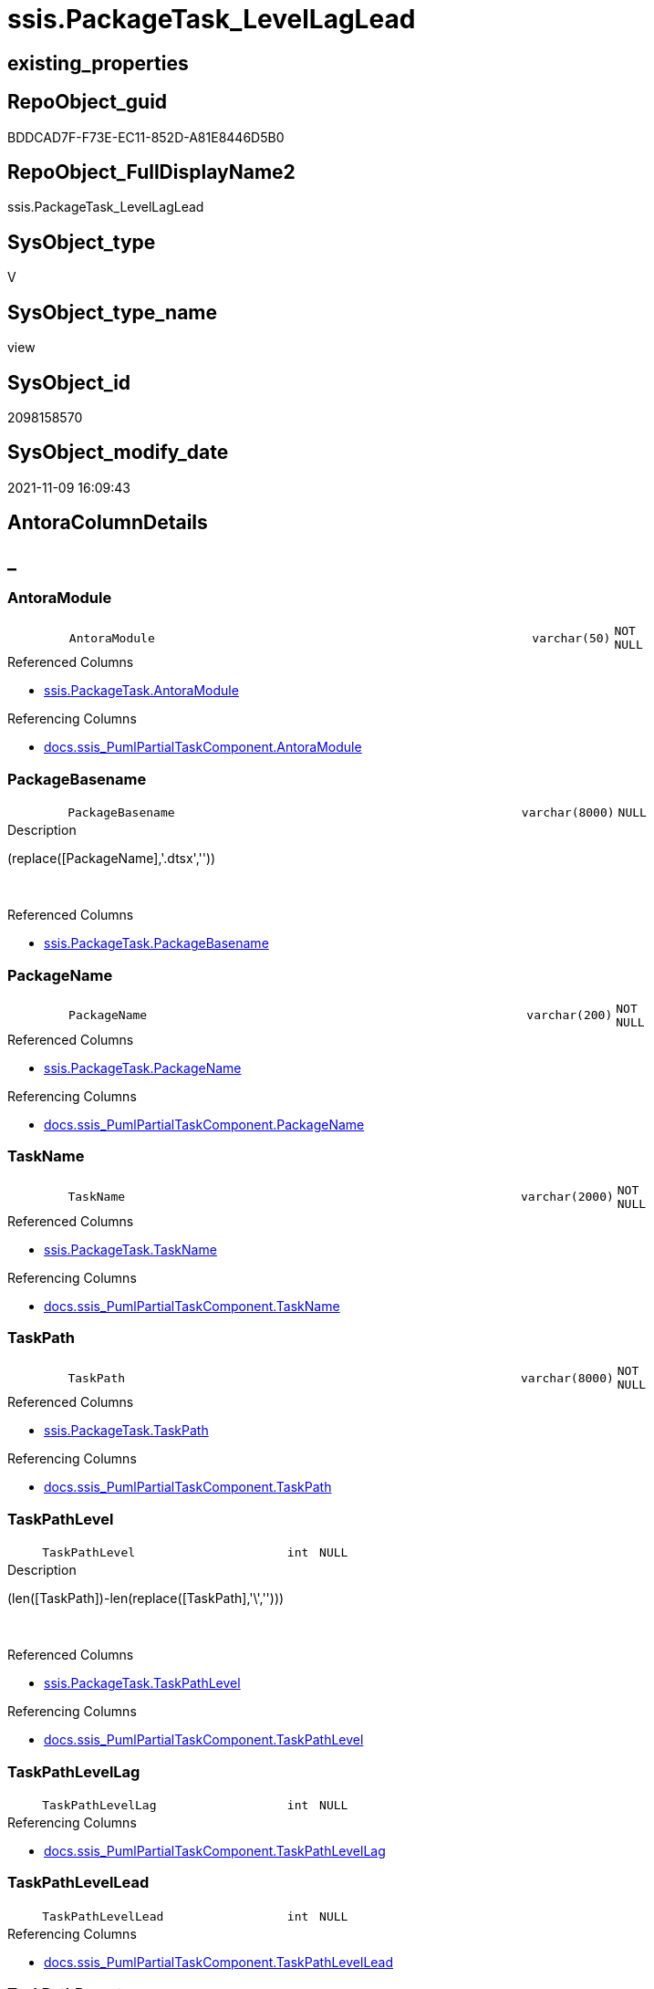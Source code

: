 // tag::HeaderFullDisplayName[]
= ssis.PackageTask_LevelLagLead
// end::HeaderFullDisplayName[]

== existing_properties

// tag::existing_properties[]
:ExistsProperty--antorareferencedlist:
:ExistsProperty--antorareferencinglist:
:ExistsProperty--is_repo_managed:
:ExistsProperty--is_ssas:
:ExistsProperty--referencedobjectlist:
:ExistsProperty--sql_modules_definition:
:ExistsProperty--FK:
:ExistsProperty--Columns:
// end::existing_properties[]

== RepoObject_guid

// tag::RepoObject_guid[]
BDDCAD7F-F73E-EC11-852D-A81E8446D5B0
// end::RepoObject_guid[]

== RepoObject_FullDisplayName2

// tag::RepoObject_FullDisplayName2[]
ssis.PackageTask_LevelLagLead
// end::RepoObject_FullDisplayName2[]

== SysObject_type

// tag::SysObject_type[]
V 
// end::SysObject_type[]

== SysObject_type_name

// tag::SysObject_type_name[]
view
// end::SysObject_type_name[]

== SysObject_id

// tag::SysObject_id[]
2098158570
// end::SysObject_id[]

== SysObject_modify_date

// tag::SysObject_modify_date[]
2021-11-09 16:09:43
// end::SysObject_modify_date[]

== AntoraColumnDetails

// tag::AntoraColumnDetails[]
[discrete]
== _


[#column-antoramodule]
=== AntoraModule

[cols="d,8m,m,m,m,d"]
|===
|
|AntoraModule
|varchar(50)
|NOT NULL
|
|
|===

.Referenced Columns
--
* xref:ssis.packagetask.adoc#column-antoramodule[+ssis.PackageTask.AntoraModule+]
--

.Referencing Columns
--
* xref:docs.ssis_pumlpartialtaskcomponent.adoc#column-antoramodule[+docs.ssis_PumlPartialTaskComponent.AntoraModule+]
--


[#column-packagebasename]
=== PackageBasename

[cols="d,8m,m,m,m,d"]
|===
|
|PackageBasename
|varchar(8000)
|NULL
|
|
|===

.Description
--
(replace([PackageName],'.dtsx',''))
--
{empty} +

.Referenced Columns
--
* xref:ssis.packagetask.adoc#column-packagebasename[+ssis.PackageTask.PackageBasename+]
--


[#column-packagename]
=== PackageName

[cols="d,8m,m,m,m,d"]
|===
|
|PackageName
|varchar(200)
|NOT NULL
|
|
|===

.Referenced Columns
--
* xref:ssis.packagetask.adoc#column-packagename[+ssis.PackageTask.PackageName+]
--

.Referencing Columns
--
* xref:docs.ssis_pumlpartialtaskcomponent.adoc#column-packagename[+docs.ssis_PumlPartialTaskComponent.PackageName+]
--


[#column-taskname]
=== TaskName

[cols="d,8m,m,m,m,d"]
|===
|
|TaskName
|varchar(2000)
|NOT NULL
|
|
|===

.Referenced Columns
--
* xref:ssis.packagetask.adoc#column-taskname[+ssis.PackageTask.TaskName+]
--

.Referencing Columns
--
* xref:docs.ssis_pumlpartialtaskcomponent.adoc#column-taskname[+docs.ssis_PumlPartialTaskComponent.TaskName+]
--


[#column-taskpath]
=== TaskPath

[cols="d,8m,m,m,m,d"]
|===
|
|TaskPath
|varchar(8000)
|NOT NULL
|
|
|===

.Referenced Columns
--
* xref:ssis.packagetask.adoc#column-taskpath[+ssis.PackageTask.TaskPath+]
--

.Referencing Columns
--
* xref:docs.ssis_pumlpartialtaskcomponent.adoc#column-taskpath[+docs.ssis_PumlPartialTaskComponent.TaskPath+]
--


[#column-taskpathlevel]
=== TaskPathLevel

[cols="d,8m,m,m,m,d"]
|===
|
|TaskPathLevel
|int
|NULL
|
|
|===

.Description
--
(len([TaskPath])-len(replace([TaskPath],'\','')))
--
{empty} +

.Referenced Columns
--
* xref:ssis.packagetask.adoc#column-taskpathlevel[+ssis.PackageTask.TaskPathLevel+]
--

.Referencing Columns
--
* xref:docs.ssis_pumlpartialtaskcomponent.adoc#column-taskpathlevel[+docs.ssis_PumlPartialTaskComponent.TaskPathLevel+]
--


[#column-taskpathlevellag]
=== TaskPathLevelLag

[cols="d,8m,m,m,m,d"]
|===
|
|TaskPathLevelLag
|int
|NULL
|
|
|===

.Referencing Columns
--
* xref:docs.ssis_pumlpartialtaskcomponent.adoc#column-taskpathlevellag[+docs.ssis_PumlPartialTaskComponent.TaskPathLevelLag+]
--


[#column-taskpathlevellead]
=== TaskPathLevelLead

[cols="d,8m,m,m,m,d"]
|===
|
|TaskPathLevelLead
|int
|NULL
|
|
|===

.Referencing Columns
--
* xref:docs.ssis_pumlpartialtaskcomponent.adoc#column-taskpathlevellead[+docs.ssis_PumlPartialTaskComponent.TaskPathLevelLead+]
--


[#column-taskpathparent]
=== TaskPathParent

[cols="d,8m,m,m,m,d"]
|===
|
|TaskPathParent
|varchar(8000)
|NULL
|
|
|===

.Description
--
(substring([TaskPath],(1),len([TaskPath])-charindex('\',reverse([TaskPath]))))
--
{empty} +

.Referenced Columns
--
* xref:ssis.packagetask.adoc#column-taskpathparent[+ssis.PackageTask.TaskPathParent+]
--

.Referencing Columns
--
* xref:docs.ssis_pumlpartialtaskcomponent.adoc#column-taskpathparent[+docs.ssis_PumlPartialTaskComponent.TaskPathParent+]
--


// end::AntoraColumnDetails[]

== AntoraPkColumnTableRows

// tag::AntoraPkColumnTableRows[]









// end::AntoraPkColumnTableRows[]

== AntoraNonPkColumnTableRows

// tag::AntoraNonPkColumnTableRows[]
|
|<<column-antoramodule>>
|varchar(50)
|NOT NULL
|
|

|
|<<column-packagebasename>>
|varchar(8000)
|NULL
|
|

|
|<<column-packagename>>
|varchar(200)
|NOT NULL
|
|

|
|<<column-taskname>>
|varchar(2000)
|NOT NULL
|
|

|
|<<column-taskpath>>
|varchar(8000)
|NOT NULL
|
|

|
|<<column-taskpathlevel>>
|int
|NULL
|
|

|
|<<column-taskpathlevellag>>
|int
|NULL
|
|

|
|<<column-taskpathlevellead>>
|int
|NULL
|
|

|
|<<column-taskpathparent>>
|varchar(8000)
|NULL
|
|

// end::AntoraNonPkColumnTableRows[]

== AntoraIndexList

// tag::AntoraIndexList[]

// end::AntoraIndexList[]

== AntoraMeasureDetails

// tag::AntoraMeasureDetails[]

// end::AntoraMeasureDetails[]

== AntoraParameterList

// tag::AntoraParameterList[]

// end::AntoraParameterList[]

== AntoraXrefCulturesList

// tag::AntoraXrefCulturesList[]
* xref:dhw:sqldb:ssis.packagetask_levellaglead.adoc[] - 
// end::AntoraXrefCulturesList[]

== cultures_count

// tag::cultures_count[]
1
// end::cultures_count[]

== Other tags

source: property.RepoObjectProperty_cross As rop_cross


=== additional_reference_csv

// tag::additional_reference_csv[]

// end::additional_reference_csv[]


=== AdocUspSteps

// tag::adocuspsteps[]

// end::adocuspsteps[]


=== AntoraReferencedList

// tag::antorareferencedlist[]
* xref:ssis.packagetask.adoc[]
// end::antorareferencedlist[]


=== AntoraReferencingList

// tag::antorareferencinglist[]
* xref:docs.ssis_pumlpartialtaskcomponent.adoc[]
// end::antorareferencinglist[]


=== Description

// tag::description[]

// end::description[]


=== ExampleUsage

// tag::exampleusage[]

// end::exampleusage[]


=== exampleUsage_2

// tag::exampleusage_2[]

// end::exampleusage_2[]


=== exampleUsage_3

// tag::exampleusage_3[]

// end::exampleusage_3[]


=== exampleUsage_4

// tag::exampleusage_4[]

// end::exampleusage_4[]


=== exampleUsage_5

// tag::exampleusage_5[]

// end::exampleusage_5[]


=== exampleWrong_Usage

// tag::examplewrong_usage[]

// end::examplewrong_usage[]


=== has_execution_plan_issue

// tag::has_execution_plan_issue[]

// end::has_execution_plan_issue[]


=== has_get_referenced_issue

// tag::has_get_referenced_issue[]

// end::has_get_referenced_issue[]


=== has_history

// tag::has_history[]

// end::has_history[]


=== has_history_columns

// tag::has_history_columns[]

// end::has_history_columns[]


=== InheritanceType

// tag::inheritancetype[]

// end::inheritancetype[]


=== is_persistence

// tag::is_persistence[]

// end::is_persistence[]


=== is_persistence_check_duplicate_per_pk

// tag::is_persistence_check_duplicate_per_pk[]

// end::is_persistence_check_duplicate_per_pk[]


=== is_persistence_check_for_empty_source

// tag::is_persistence_check_for_empty_source[]

// end::is_persistence_check_for_empty_source[]


=== is_persistence_delete_changed

// tag::is_persistence_delete_changed[]

// end::is_persistence_delete_changed[]


=== is_persistence_delete_missing

// tag::is_persistence_delete_missing[]

// end::is_persistence_delete_missing[]


=== is_persistence_insert

// tag::is_persistence_insert[]

// end::is_persistence_insert[]


=== is_persistence_truncate

// tag::is_persistence_truncate[]

// end::is_persistence_truncate[]


=== is_persistence_update_changed

// tag::is_persistence_update_changed[]

// end::is_persistence_update_changed[]


=== is_repo_managed

// tag::is_repo_managed[]
0
// end::is_repo_managed[]


=== is_ssas

// tag::is_ssas[]
0
// end::is_ssas[]


=== microsoft_database_tools_support

// tag::microsoft_database_tools_support[]

// end::microsoft_database_tools_support[]


=== MS_Description

// tag::ms_description[]

// end::ms_description[]


=== persistence_source_RepoObject_fullname

// tag::persistence_source_repoobject_fullname[]

// end::persistence_source_repoobject_fullname[]


=== persistence_source_RepoObject_fullname2

// tag::persistence_source_repoobject_fullname2[]

// end::persistence_source_repoobject_fullname2[]


=== persistence_source_RepoObject_guid

// tag::persistence_source_repoobject_guid[]

// end::persistence_source_repoobject_guid[]


=== persistence_source_RepoObject_xref

// tag::persistence_source_repoobject_xref[]

// end::persistence_source_repoobject_xref[]


=== pk_index_guid

// tag::pk_index_guid[]

// end::pk_index_guid[]


=== pk_IndexPatternColumnDatatype

// tag::pk_indexpatterncolumndatatype[]

// end::pk_indexpatterncolumndatatype[]


=== pk_IndexPatternColumnName

// tag::pk_indexpatterncolumnname[]

// end::pk_indexpatterncolumnname[]


=== pk_IndexSemanticGroup

// tag::pk_indexsemanticgroup[]

// end::pk_indexsemanticgroup[]


=== ReferencedObjectList

// tag::referencedobjectlist[]
* [ssis].[PackageTask]
// end::referencedobjectlist[]


=== usp_persistence_RepoObject_guid

// tag::usp_persistence_repoobject_guid[]

// end::usp_persistence_repoobject_guid[]


=== UspExamples

// tag::uspexamples[]

// end::uspexamples[]


=== uspgenerator_usp_id

// tag::uspgenerator_usp_id[]

// end::uspgenerator_usp_id[]


=== UspParameters

// tag::uspparameters[]

// end::uspparameters[]

== Boolean Attributes

source: property.RepoObjectProperty WHERE property_int = 1

// tag::boolean_attributes[]

// end::boolean_attributes[]

== sql_modules_definition

// tag::sql_modules_definition[]
[%collapsible]
=======
[source,sql,numbered]
----
CREATE View [ssis].[PackageTask_LevelLagLead]
As
Select
    T1.AntoraModule
  , T1.PackageName
  , T1.TaskPath
  , T1.TaskName
  , T1.TaskPathLevel
  , TaskPathLevelLag  = Lag ( T1.TaskPathLevel ) Over ( Partition By T1.AntoraModule, T1.PackageName Order By T1.TaskPath )
  , TaskPathLevelLead = Lead ( T1.TaskPathLevel ) Over ( Partition By T1.AntoraModule, T1.PackageName Order By T1.TaskPath )
  , T1.TaskPathParent
  , T1.PackageBasename
From
    ssis.PackageTask As T1

----
=======
// end::sql_modules_definition[]


